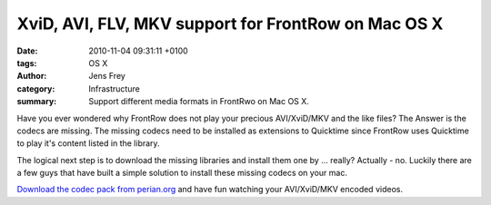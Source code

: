 XviD, AVI, FLV, MKV support for FrontRow on Mac OS X
####################################################

:date: 2010-11-04 09:31:11 +0100
:tags: OS X
:author: Jens Frey
:category: Infrastructure
:summary: Support different media formats in FrontRwo on Mac OS X.

Have you ever wondered why FrontRow does not play your precious AVI/XviD/MKV and the like files? The Answer is the codecs are missing. The missing codecs need to be installed as extensions to Quicktime since FrontRow uses Quicktime to play it's content listed in the library.

The logical next step is to download the missing libraries and install them one by ... really? Actually - no. Luckily there are a few guys that have built a simple solution to install these missing codecs on your mac.

`Download the codec pack from perian.org <http://perian.org/>`_ and have fun watching your AVI/XviD/MKV encoded videos.
